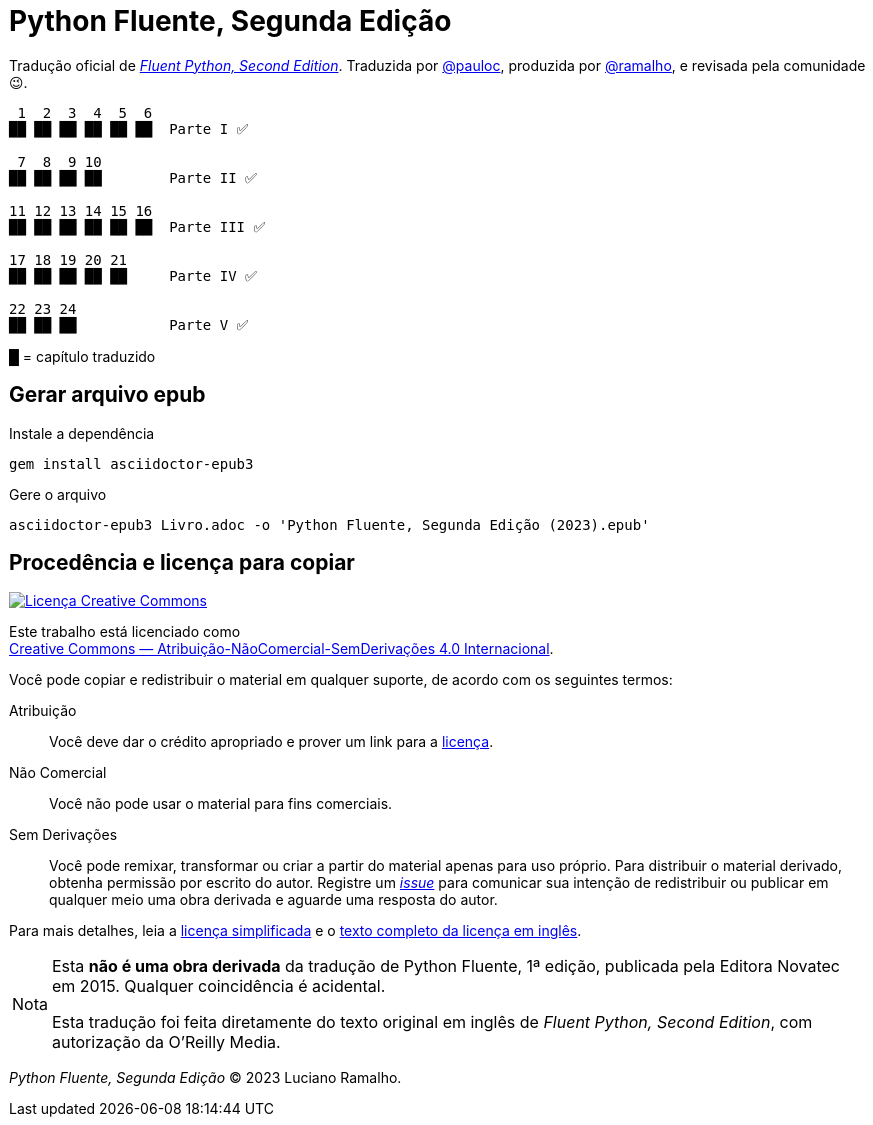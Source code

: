 :xrefstyle: short
:note-caption: Nota

# Python Fluente, Segunda Edição

Tradução oficial de https://www.oreilly.com/library/view/fluent-python-2nd/9781492056348/[__Fluent Python, Second Edition__].
Traduzida por https://github.com/pauloc[@pauloc],
produzida por https://github.com/ramalho[@ramalho],
e revisada pela comunidade 😉.

----
 1  2  3  4  5  6
██ ██ ██ ██ ██ ██  Parte I ✅

 7  8  9 10
██ ██ ██ ██        Parte II ✅

11 12 13 14 15 16
██ ██ ██ ██ ██ ██  Parte III ✅

17 18 19 20 21
██ ██ ██ ██ ██     Parte IV ✅

22 23 24          
██ ██ ██           Parte V ✅

----

█ = capítulo traduzido

## Gerar arquivo epub
Instale a dependência

`gem install asciidoctor-epub3`

Gere o arquivo

`asciidoctor-epub3 Livro.adoc -o 'Python Fluente, Segunda Edição (2023).epub'`

## Procedência e licença para copiar

++++
<a rel="license" href="http://creativecommons.org/licenses/by-nc-nd/4.0/"><img
alt="Licença Creative Commons" style="border-width:0"
src="https://i.creativecommons.org/l/by-nc-nd/4.0/88x31.png" /></a><br />
++++

Este trabalho está licenciado como +
https://creativecommons.org/licenses/by-nc-nd/4.0/deed.pt_BR[Creative Commons — Atribuição-NãoComercial-SemDerivações 4.0 Internacional].

Você pode copiar e redistribuir o material em qualquer suporte,
de acordo com os seguintes termos:

Atribuição::
Você deve dar o crédito apropriado e prover um link para a
https://creativecommons.org/licenses/by-nc-nd/4.0/deed.pt_BR[licença].

Não Comercial::
Você não pode usar o material para fins comerciais.

Sem Derivações::
Você pode remixar, transformar ou criar a partir do material apenas para uso próprio.
Para distribuir o material derivado, obtenha permissão por escrito do autor.
Registre um https://github.com/pythonfluente/pythonfluente2e/issues[__issue__]
para comunicar sua intenção de redistribuir ou publicar em qualquer meio uma obra derivada
e aguarde uma resposta do autor.

Para mais detalhes, leia a
https://creativecommons.org/licenses/by-nc-nd/4.0/deed.pt_BR[licença simplificada]
e o
https://creativecommons.org/licenses/by-nc-nd/4.0/legalcode[texto completo da licença em inglês].

[NOTE]
====
Esta *não é uma obra derivada* da tradução de Python Fluente, 1ª edição,
publicada pela Editora Novatec em 2015. Qualquer coincidência é acidental.

Esta tradução foi feita diretamente do texto original em inglês de
__Fluent Python, Second Edition__, com autorização da O'Reilly Media.
====

__Python Fluente, Segunda Edição__ © 2023 Luciano Ramalho.

